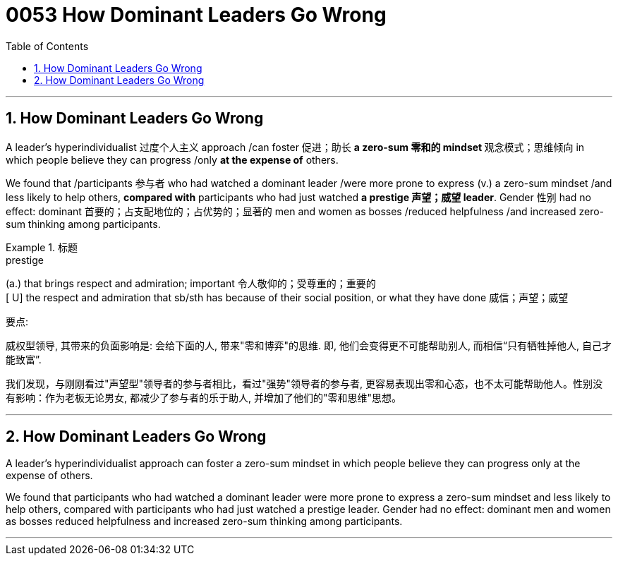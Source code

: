 


= 0053 How Dominant Leaders Go Wrong
:toc: left
:toclevels: 3
:sectnums:

'''


== How Dominant Leaders Go Wrong


A leader's hyperindividualist 过度个人主义 approach /can foster 促进；助长 **a zero-sum 零和的 mindset **观念模式；思维倾向 in which people believe they can progress /only *at the expense of* others.

We found that /participants 参与者 who had watched a dominant leader /were more prone to express (v.) a zero-sum mindset /and less likely to help others, *compared with* participants who had just watched *a prestige 声望；威望 leader*. Gender 性别 had no effect: dominant 首要的；占支配地位的；占优势的；显著的 men and women as bosses /reduced helpfulness /and increased zero-sum thinking among participants.


[.my1]
.标题
====
.prestige
(a.) that brings respect and admiration; important 令人敬仰的；受尊重的；重要的 +
[ U] the respect and admiration that sb/sth has because of their social position, or what they have done 威信；声望；威望

.要点:  +
威权型领导, 其带来的负面影响是: 会给下面的人, 带来"零和博弈"的思维. 即, 他们会变得更不可能帮助别人, 而相信“只有牺牲掉他人, 自己才能致富”.

我们发现，与刚刚看过"声望型"领导者的参与者相比，看过"强势"领导者的参与者, 更容易表现出零和心态，也不太可能帮助他人。性别没有影响：作为老板无论男女, 都减少了参与者的乐于助人, 并增加了他们的"零和思维"思想。
====





'''

== How Dominant Leaders Go Wrong


A leader's hyperindividualist approach can foster a zero-sum mindset in which people believe they can progress only at the expense of others.

We found that participants who had watched a dominant leader were more prone to express a zero-sum mindset and less likely to help others, compared with participants who had just watched a prestige leader. Gender had no effect: dominant men and women as bosses reduced helpfulness and increased zero-sum thinking among participants.


'''
